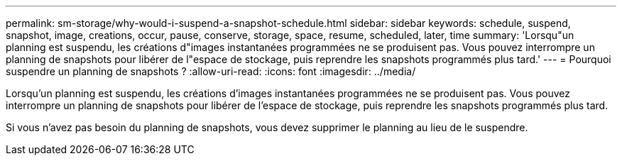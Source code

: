 ---
permalink: sm-storage/why-would-i-suspend-a-snapshot-schedule.html 
sidebar: sidebar 
keywords: schedule, suspend, snapshot, image, creations, occur, pause, conserve, storage, space, resume, scheduled, later, time 
summary: 'Lorsqu"un planning est suspendu, les créations d"images instantanées programmées ne se produisent pas. Vous pouvez interrompre un planning de snapshots pour libérer de l"espace de stockage, puis reprendre les snapshots programmés plus tard.' 
---
= Pourquoi suspendre un planning de snapshots ?
:allow-uri-read: 
:icons: font
:imagesdir: ../media/


[role="lead"]
Lorsqu'un planning est suspendu, les créations d'images instantanées programmées ne se produisent pas. Vous pouvez interrompre un planning de snapshots pour libérer de l'espace de stockage, puis reprendre les snapshots programmés plus tard.

Si vous n'avez pas besoin du planning de snapshots, vous devez supprimer le planning au lieu de le suspendre.
